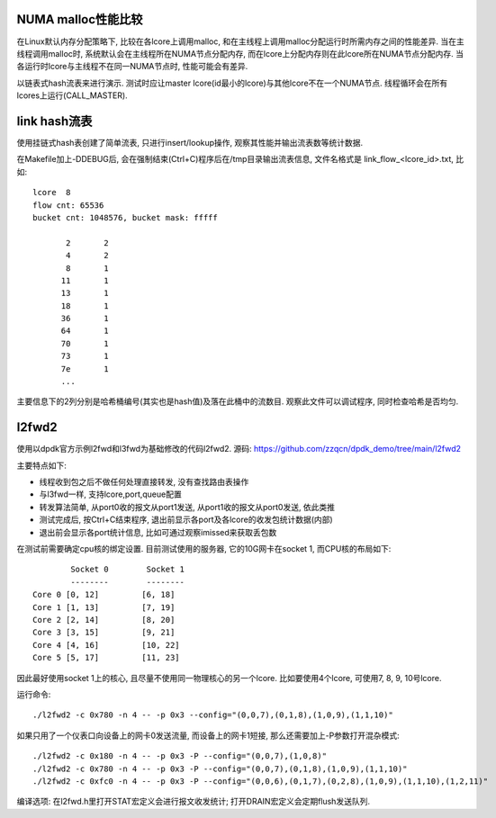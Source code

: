NUMA malloc性能比较
-------------------

在Linux默认内存分配策略下, 比较在各lcore上调用malloc, 和在主线程上调用malloc分配运行时所需\
内存之间的性能差异. 当在主线程调用malloc时, 系统默认会在主线程所在NUMA节点分配内存, 而在lcore\
上分配内存则在此lcore所在NUMA节点分配内存. 当各运行时lcore与主线程不在同一NUMA节点时, 性能\
可能会有差异.

以链表式hash流表来进行演示. 测试时应让master lcore(id最小的lcore)与其他lcore不在一个NUMA节点.
线程循环会在所有lcores上运行(CALL_MASTER).


link hash流表
-------------

使用挂链式hash表创建了简单流表, 只进行insert/lookup操作,
观察其性能并输出流表数等统计数据.

在Makefile加上-DDEBUG后, 会在强制结束(Ctrl+C)程序后在/tmp目录输出流表信息, 文件\
名格式是 link_flow_<lcore_id>.txt,  比如::

    lcore  8                                                                                                  
    flow cnt: 65536                                                                 
    bucket cnt: 1048576, bucket mask: fffff                                         
                                                                                    
           2       2                                                                
           4       2                                                                
           8       1                                                                
          11       1                                                                
          13       1                                                                
          18       1                                                                
          36       1                                                                
          64       1                                                                
          70       1                                                                
          73       1                                                                
          7e       1    
          ...

主要信息下的2列分别是哈希桶编号(其实也是hash值)及落在此桶中的流数目. 观察此文件\
可以调试程序, 同时检查哈希是否均匀.


l2fwd2
-------

使用以dpdk官方示例l2fwd和l3fwd为基础修改的代码l2fwd2. 源码:
https://github.com/zzqcn/dpdk_demo/tree/main/l2fwd2

主要特点如下:

* 线程收到包之后不做任何处理直接转发, 没有查找路由表操作
* 与l3fwd一样, 支持lcore,port,queue配置
* 转发算法简单, 从port0收的报文从port1发送, 从port1收的报文从port0发送, 依此类推
* 测试完成后, 按Ctrl+C结束程序, 退出前显示各port及各lcore的收发包统计数据(内部)
* 退出前会显示各port统计信息, 比如可通过观察imissed来获取丢包数

在测试前需要确定cpu核的绑定设置. 目前测试使用的服务器, 它的10G网卡在socket 1, 而CPU核的布局如下::

            Socket 0        Socket 1 
            --------        -------- 
    Core 0 [0, 12]         [6, 18] 
    Core 1 [1, 13]         [7, 19] 
    Core 2 [2, 14]         [8, 20] 
    Core 3 [3, 15]         [9, 21] 
    Core 4 [4, 16]         [10, 22]
    Core 5 [5, 17]         [11, 23]

因此最好使用socket 1上的核心, 且尽量不使用同一物理核心的另一个lcore. 比如要使用4个\
lcore, 可使用7, 8, 9, 10号lcore.

运行命令::

    ./l2fwd2 -c 0x780 -n 4 -- -p 0x3 --config="(0,0,7),(0,1,8),(1,0,9),(1,1,10)"

如果只用了一个仪表口向设备上的网卡0发送流量, 而设备上的网卡1短接, 那么还需要加上\
-P参数打开混杂模式::

    ./l2fwd2 -c 0x180 -n 4 -- -p 0x3 -P --config="(0,0,7),(1,0,8)"  
    ./l2fwd2 -c 0x780 -n 4 -- -p 0x3 -P --config="(0,0,7),(0,1,8),(1,0,9),(1,1,10)"
    ./l2fwd2 -c 0xfc0 -n 4 -- -p 0x3 -P --config="(0,0,6),(0,1,7),(0,2,8),(1,0,9),(1,1,10),(1,2,11)"


编译选项: 在l2fwd.h里打开STAT宏定义会进行报文收发统计; 打开DRAIN宏定义会定期flush发送队列.

